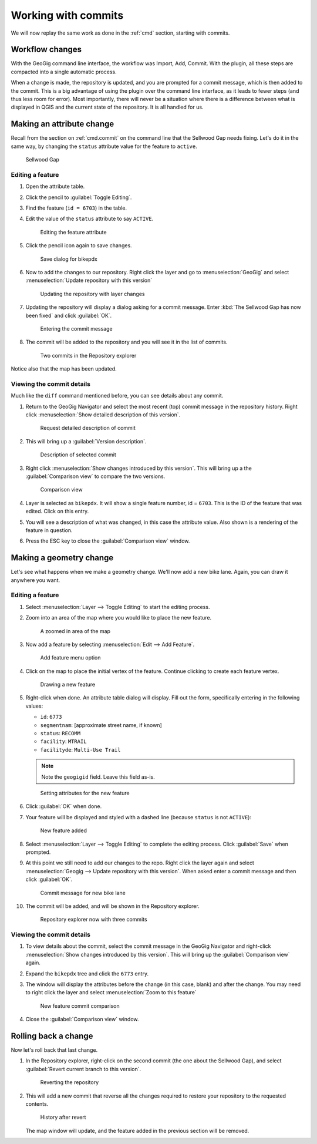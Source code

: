 .. _gui.commits:

Working with commits
====================

We will now replay the same work as done in the :ref:`cmd` section, starting with commits.

Workflow changes
----------------

With the GeoGig command line interface, the workflow was Import, Add, Commit. With the plugin, all these steps are compacted into a single automatic process.

When a change is made, the repository is updated, and you are prompted for a commit message, which is then added to the commit. This is a big advantage of using the plugin over the command line interface, as it leads to fewer steps (and thus less room for error). Most importantly, there will never be a situation where there is a difference between what is displayed in QGIS and the current state of the repository. It is all handled for us.

Making an attribute change
--------------------------

Recall from the section on :ref:`cmd.commit` on the command line that the Sellwood Gap needs fixing. Let's do it in the same way, by changing the ``status`` attribute value for the feature to ``active``.

.. figure:: ../cmd/img/commit_sellwoodgap.png

   Sellwood Gap

Editing a feature
~~~~~~~~~~~~~~~~~

#. Open the attribute table.

#. Click the pencil to :guilabel:`Toggle Editing`.

#. Find the feature (``id = 6703``) in the table. 

#. Edit the value of the ``status`` attribute to say ``ACTIVE``.

   .. figure:: ../cmd/img/commit_featureedited.png

      Editing the feature attribute

#. Click the pencil icon again to save changes.
   
   .. figure:: img/commit_save1.png
      
      Save dialog for bikepdx

#. Now to add the changes to our repository. Right click the layer and go to :menuselection:`GeoGig` and select :menuselection:`Update repository with this version`

   .. figure:: img/commit_updaterepo.png

      Updating the repository with layer changes

#. Updating the repository will display a dialog asking for a commit message. Enter :kbd:`The Sellwood Gap has now been fixed` and click :guilabel:`OK`.

   .. figure:: img/commit_sellwoodmessage.png

      Entering the commit message

#. The commit will be added to the repository and you will see it in the list of commits.

   .. figure:: img/commit_explorer.png

      Two commits in the Repository explorer

Notice also that the map has been updated.

Viewing the commit details
~~~~~~~~~~~~~~~~~~~~~~~~~~

Much like the ``diff`` command mentioned before, you can see details about any commit.

#. Return to the GeoGig Navigator and select the most recent (top) commit message in the repository history. Right click :menuselection:`Show detailed description of this version`.

   .. figure:: img/commit_detail.png

      Request detailed description of commit

#. This will bring up a :guilabel:`Version description`.
   
   .. figure:: img/commit_version_description.png
      
      Description of selected commit

#. Right click :menuselection:`Show changes introduced by this version`. This will bring up a the :guilabel:`Comparison view` to compare the two versions.

   .. figure:: img/commit_comparison.png

      Comparison view

#. Layer is selected as ``bikepdx``. It will show a single feature number, id = ``6703``. This is the ID of the feature that was edited. Click on this entry.

#. You will see a description of what was changed, in this case the attribute value. Also shown is a rendering of the feature in question.

#. Press the ESC key to close the :guilabel:`Comparison view` window.

Making a geometry change
------------------------

Let's see what happens when we make a geometry change. We'll now add a new bike lane. Again, you can draw it anywhere you want.

Editing a feature
~~~~~~~~~~~~~~~~~

#. Select :menuselection:`Layer --> Toggle Editing` to start the editing process.

#. Zoom into an area of the map where you would like to place the new feature.

   .. figure:: ../cmd/img/commit_addbefore.png

      A zoomed in area of the map

#. Now add a feature by selecting :menuselection:`Edit --> Add Feature`.

   .. figure:: ../cmd/img/commit_addfeature.png

      Add feature menu option

#. Click on the map to place the initial vertex of the feature. Continue clicking to create each feature vertex.

   .. figure:: ../cmd/img/commit_addduring.png

      Drawing a new feature

#. Right-click when done. An attribute table dialog will display. Fill out the form, specifically entering in the following values:

   * ``id``: ``6773``
   * ``segmentnam``: [approximate street name, if known]
   * ``status``: ``RECOMM``
   * ``facility``: ``MTRAIL``
   * ``facilityde``: ``Multi-Use Trail``

   .. note:: Note the ``geogigid`` field. Leave this field as-is.

   .. figure:: img/commit_addattributes.png

      Setting attributes for the new feature

#. Click :guilabel:`OK` when done.

#. Your feature will be displayed and styled with a dashed line (because ``status`` is not ``ACTIVE``):

   .. figure:: ../cmd/img/commit_addafter.png

      New feature added

#. Select :menuselection:`Layer --> Toggle Editing` to complete the editing process. Click :guilabel:`Save` when prompted.

#. At this point we still need to add our changes to the repo. Right click the layer again and select :menuselection:`Geogig --> Update repository with this version`. When asked enter a commit message and then click :guilabel:`OK`.

   .. figure:: img/commit_newlanemessage.png

      Commit message for new bike lane

#. The commit will be added, and will be shown in the Repository explorer.

   .. figure:: img/commit_explorer2.png

      Repository explorer now with three commits

Viewing the commit details
~~~~~~~~~~~~~~~~~~~~~~~~~~

#. To view details about the commit, select the commit message in the GeoGig Navigator and right-click :menuselection:`Show changes introduced by this version`. This will bring up the :guilabel:`Comparison view` again.

#. Expand the ``bikepdx`` tree and click the ``6773`` entry.

#. The window will display the attributes before the change (in this case, blank) and after the change. You may need to right click the layer and select :menuselection:`Zoom to this feature`

   .. figure:: img/commit_comparefeature.png

      New feature commit comparison

#. Close the :guilabel:`Comparison view` window.

Rolling back a change
---------------------
 
Now let's roll back that last change.

#. In the Repository explorer, right-click on the second commit (the one about the Sellwood Gap), and select :guilabel:`Revert current branch to this version`.

   .. figure:: img/commit_revert.png

      Reverting the repository

#. This will add a new commit that reverse all the changes required to restore your repository to the requested contents.
  
   .. figure:: img/commit_revert2.png

      History after revert
   
   The map window will update, and the feature added in the previous section will be removed.
